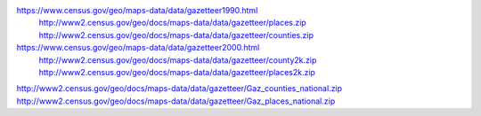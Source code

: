 


https://www.census.gov/geo/maps-data/data/gazetteer1990.html
    http://www2.census.gov/geo/docs/maps-data/data/gazetteer/places.zip
    http://www2.census.gov/geo/docs/maps-data/data/gazetteer/counties.zip


https://www.census.gov/geo/maps-data/data/gazetteer2000.html
    http://www2.census.gov/geo/docs/maps-data/data/gazetteer/county2k.zip
    http://www2.census.gov/geo/docs/maps-data/data/gazetteer/places2k.zip


http://www2.census.gov/geo/docs/maps-data/data/gazetteer/Gaz_counties_national.zip
http://www2.census.gov/geo/docs/maps-data/data/gazetteer/Gaz_places_national.zip

